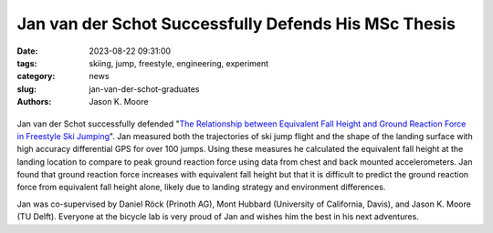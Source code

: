 =====================================================
Jan van der Schot Successfully Defends His MSc Thesis
=====================================================

:date: 2023-08-22 09:31:00
:tags: skiing, jump, freestyle, engineering, experiment
:category: news
:slug: jan-van-der-schot-graduates
:authors: Jason K. Moore

.. list-table::
   :class: borderless
   :width: 60%
   :align: center

   *  - |cover|
      - |headshot|

.. |headshot| image:: https://objects-us-east-1.dream.io/mechmotum/headshot-van-der-schot-jan.jpg
   :height: 400px

.. |cover| image:: https://objects-us-east-1.dream.io/mechmotum/thesis-cover-van-der-schot.png
   :height: 400px

Jan van der Schot successfully defended "`The Relationship between Equivalent
Fall Height and Ground Reaction Force in Freestyle Ski Jumping
<http://resolver.tudelft.nl/uuid:98476791-40be-4ee5-ab3a-3f1a9d5e63cb>`_". Jan
measured both the trajectories of ski jump flight and the shape of the landing
surface with high accuracy differential GPS for over 100 jumps. Using these
measures he calculated the equivalent fall height at the landing location to
compare to peak ground reaction force using data from chest and back mounted
accelerometers. Jan found that ground reaction force increases with equivalent
fall height but that it is difficult to predict the ground reaction force from
equivalent fall height alone, likely due to landing strategy and environment
differences.

Jan was co-supervised by Daniel Röck (Prinoth AG), Mont Hubbard (University of
California, Davis), and Jason K. Moore (TU Delft). Everyone at the bicycle lab
is very proud of Jan and wishes him the best in his next adventures.
